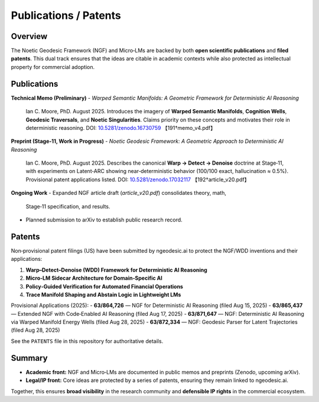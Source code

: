 .. _research-publications-patents:

Publications / Patents
======================

Overview
--------
The Noetic Geodesic Framework (NGF) and Micro‑LMs are backed by both
**open scientific publications** and **filed patents**. This dual track ensures
that the ideas are citable in academic contexts while also protected as
intellectual property for commercial adoption.

Publications
------------

**Technical Memo (Preliminary)**  
- *Warped Semantic Manifolds: A Geometric Framework for Deterministic AI Reasoning*  
  Ian C. Moore, PhD. August 2025.  
  Introduces the imagery of **Warped Semantic Manifolds**, **Cognition Wells**,
  **Geodesic Traversals**, and **Noetic Singularities**. Claims priority on these
  concepts and motivates their role in deterministic reasoning.  
  DOI: `10.5281/zenodo.16730759 <https://zenodo.org/records/16908227>`_ 【191†memo_v4.pdf】

**Preprint (Stage‑11, Work in Progress)**  
- *Noetic Geodesic Framework: A Geometric Approach to Deterministic AI Reasoning*  
  Ian C. Moore, PhD. August 2025.  
  Describes the canonical **Warp → Detect → Denoise** doctrine at Stage‑11, with
  experiments on Latent‑ARC showing near‑deterministic behavior (100/100 exact,
  hallucination ≈ 0.5%).  
  Provisional patent applications listed.  
  DOI: `10.5281/zenodo.17032117 <https://zenodo.org/records/17032117>`_ 【192†article_v20.pdf】

**Ongoing Work**  
- Expanded NGF article draft (`article_v20.pdf`) consolidates theory, math,
  Stage‑11 specification, and results.  
- Planned submission to arXiv to establish public research record.  

Patents
-------

Non‑provisional patent filings (US) have been submitted by ngeodesic.ai to protect
the NGF/WDD inventions and their applications:

1. **Warp–Detect–Denoise (WDD) Framework for Deterministic AI Reasoning**  
2. **Micro‑LM Sidecar Architecture for Domain‑Specific AI**  
3. **Policy‑Guided Verification for Automated Financial Operations**  
4. **Trace Manifold Shaping and Abstain Logic in Lightweight LMs**  

Provisional Applications (2025):  
- **63/864,726** — NGF for Deterministic AI Reasoning (filed Aug 15, 2025)  
- **63/865,437** — Extended NGF with Code‑Enabled AI Reasoning (filed Aug 17, 2025)  
- **63/871,647** — NGF: Deterministic AI Reasoning via Warped Manifold Energy Wells (filed Aug 28, 2025)  
- **63/872,334** — NGF: Geodesic Parser for Latent Trajectories (filed Aug 28, 2025)  

See the ``PATENTS`` file in this repository for authoritative details.

Summary
-------
- **Academic front:** NGF and Micro‑LMs are documented in public memos and
  preprints (Zenodo, upcoming arXiv).  
- **Legal/IP front:** Core ideas are protected by a series of patents, ensuring
  they remain linked to ngeodesic.ai.  

Together, this ensures **broad visibility** in the research community and
**defensible IP rights** in the commercial ecosystem.
